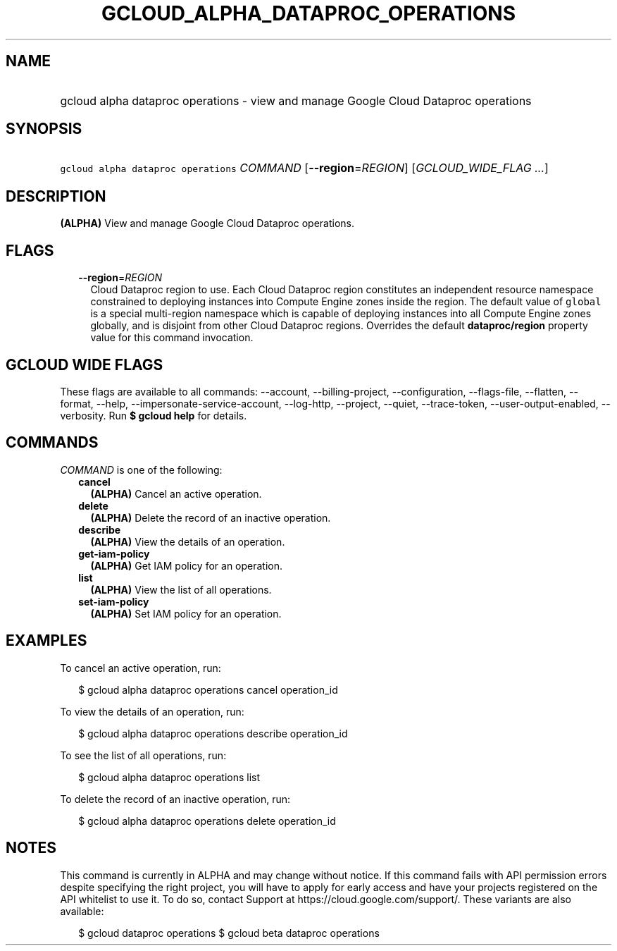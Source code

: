 
.TH "GCLOUD_ALPHA_DATAPROC_OPERATIONS" 1



.SH "NAME"
.HP
gcloud alpha dataproc operations \- view and manage Google Cloud Dataproc operations



.SH "SYNOPSIS"
.HP
\f5gcloud alpha dataproc operations\fR \fICOMMAND\fR [\fB\-\-region\fR=\fIREGION\fR] [\fIGCLOUD_WIDE_FLAG\ ...\fR]



.SH "DESCRIPTION"

\fB(ALPHA)\fR View and manage Google Cloud Dataproc operations.



.SH "FLAGS"

.RS 2m
.TP 2m
\fB\-\-region\fR=\fIREGION\fR
Cloud Dataproc region to use. Each Cloud Dataproc region constitutes an
independent resource namespace constrained to deploying instances into Compute
Engine zones inside the region. The default value of \f5global\fR is a special
multi\-region namespace which is capable of deploying instances into all Compute
Engine zones globally, and is disjoint from other Cloud Dataproc regions.
Overrides the default \fBdataproc/region\fR property value for this command
invocation.


.RE
.sp

.SH "GCLOUD WIDE FLAGS"

These flags are available to all commands: \-\-account, \-\-billing\-project,
\-\-configuration, \-\-flags\-file, \-\-flatten, \-\-format, \-\-help,
\-\-impersonate\-service\-account, \-\-log\-http, \-\-project, \-\-quiet,
\-\-trace\-token, \-\-user\-output\-enabled, \-\-verbosity. Run \fB$ gcloud
help\fR for details.



.SH "COMMANDS"

\f5\fICOMMAND\fR\fR is one of the following:

.RS 2m
.TP 2m
\fBcancel\fR
\fB(ALPHA)\fR Cancel an active operation.

.TP 2m
\fBdelete\fR
\fB(ALPHA)\fR Delete the record of an inactive operation.

.TP 2m
\fBdescribe\fR
\fB(ALPHA)\fR View the details of an operation.

.TP 2m
\fBget\-iam\-policy\fR
\fB(ALPHA)\fR Get IAM policy for an operation.

.TP 2m
\fBlist\fR
\fB(ALPHA)\fR View the list of all operations.

.TP 2m
\fBset\-iam\-policy\fR
\fB(ALPHA)\fR Set IAM policy for an operation.


.RE
.sp

.SH "EXAMPLES"

To cancel an active operation, run:

.RS 2m
$ gcloud alpha dataproc operations cancel operation_id
.RE

To view the details of an operation, run:

.RS 2m
$ gcloud alpha dataproc operations describe operation_id
.RE

To see the list of all operations, run:

.RS 2m
$ gcloud alpha dataproc operations list
.RE

To delete the record of an inactive operation, run:

.RS 2m
$ gcloud alpha dataproc operations delete operation_id
.RE



.SH "NOTES"

This command is currently in ALPHA and may change without notice. If this
command fails with API permission errors despite specifying the right project,
you will have to apply for early access and have your projects registered on the
API whitelist to use it. To do so, contact Support at
https://cloud.google.com/support/. These variants are also available:

.RS 2m
$ gcloud dataproc operations
$ gcloud beta dataproc operations
.RE

